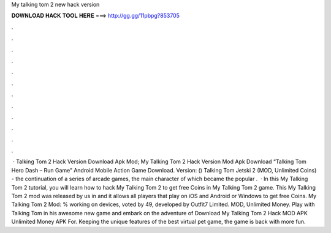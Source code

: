 My talking tom 2 new hack version

𝐃𝐎𝐖𝐍𝐋𝐎𝐀𝐃 𝐇𝐀𝐂𝐊 𝐓𝐎𝐎𝐋 𝐇𝐄𝐑𝐄 ===> http://gg.gg/11pbpg?853705

.

.

.

.

.

.

.

.

.

.

.

.

 · Talking Tom 2 Hack Version Download Apk Mod; My Talking Tom 2 Hack Version Mod Apk Download “Talking Tom Hero Dash – Run Game” Android Mobile Action Game Download. Version: () Talking Tom Jetski 2 (MOD, Unlimited Coins) - the continuation of a series of arcade games, the main character of which became the popular .  · In this My Talking Tom 2 tutorial, you will learn how to hack My Talking Tom 2 to get free Coins in My Talking Tom 2 game. This My Talking Tom 2 mod was released by us in and it allows all players that play on iOS and Android or Windows to get free Coins. My Talking Tom 2 Mod: % working on devices, voted by 49, developed by Outfit7 Limited. MOD, Unlimited Money. Play with Talking Tom in his awesome new game and embark on the adventure of Download My Talking Tom 2 Hack MOD APK Unlimited Money APK For. Keeping the unique features of the best virtual pet game, the game is back with more fun.